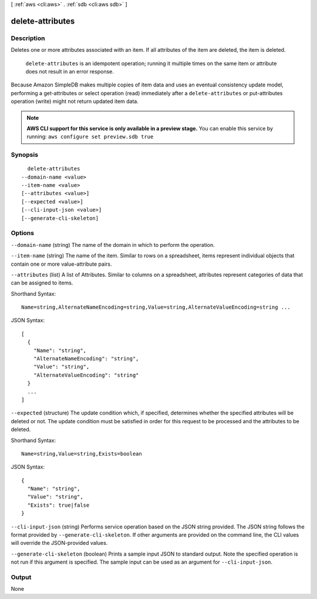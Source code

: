 [ :ref:`aws <cli:aws>` . :ref:`sdb <cli:aws sdb>` ]

.. _cli:aws sdb delete-attributes:


*****************
delete-attributes
*****************



===========
Description
===========



Deletes one or more attributes associated with an item. If all attributes of the item are deleted, the item is deleted. 

 

 ``delete-attributes`` is an idempotent operation; running it multiple times on the same item or attribute does not result in an error response. 

 

Because Amazon SimpleDB makes multiple copies of item data and uses an eventual consistency update model, performing a  get-attributes or  select operation (read) immediately after a ``delete-attributes`` or  put-attributes operation (write) might not return updated item data. 



.. note::

  **AWS CLI support for this service is only available in a preview stage.** You can enable this service by running: ``aws configure set preview.sdb true`` 



========
Synopsis
========

::

    delete-attributes
  --domain-name <value>
  --item-name <value>
  [--attributes <value>]
  [--expected <value>]
  [--cli-input-json <value>]
  [--generate-cli-skeleton]




=======
Options
=======

``--domain-name`` (string)
The name of the domain in which to perform the operation.

``--item-name`` (string)
The name of the item. Similar to rows on a spreadsheet, items represent individual objects that contain one or more value-attribute pairs.

``--attributes`` (list)
A list of Attributes. Similar to columns on a spreadsheet, attributes represent categories of data that can be assigned to items.



Shorthand Syntax::

    Name=string,AlternateNameEncoding=string,Value=string,AlternateValueEncoding=string ...




JSON Syntax::

  [
    {
      "Name": "string",
      "AlternateNameEncoding": "string",
      "Value": "string",
      "AlternateValueEncoding": "string"
    }
    ...
  ]



``--expected`` (structure)
The update condition which, if specified, determines whether the specified attributes will be deleted or not. The update condition must be satisfied in order for this request to be processed and the attributes to be deleted.



Shorthand Syntax::

    Name=string,Value=string,Exists=boolean




JSON Syntax::

  {
    "Name": "string",
    "Value": "string",
    "Exists": true|false
  }



``--cli-input-json`` (string)
Performs service operation based on the JSON string provided. The JSON string follows the format provided by ``--generate-cli-skeleton``. If other arguments are provided on the command line, the CLI values will override the JSON-provided values.

``--generate-cli-skeleton`` (boolean)
Prints a sample input JSON to standard output. Note the specified operation is not run if this argument is specified. The sample input can be used as an argument for ``--cli-input-json``.



======
Output
======

None